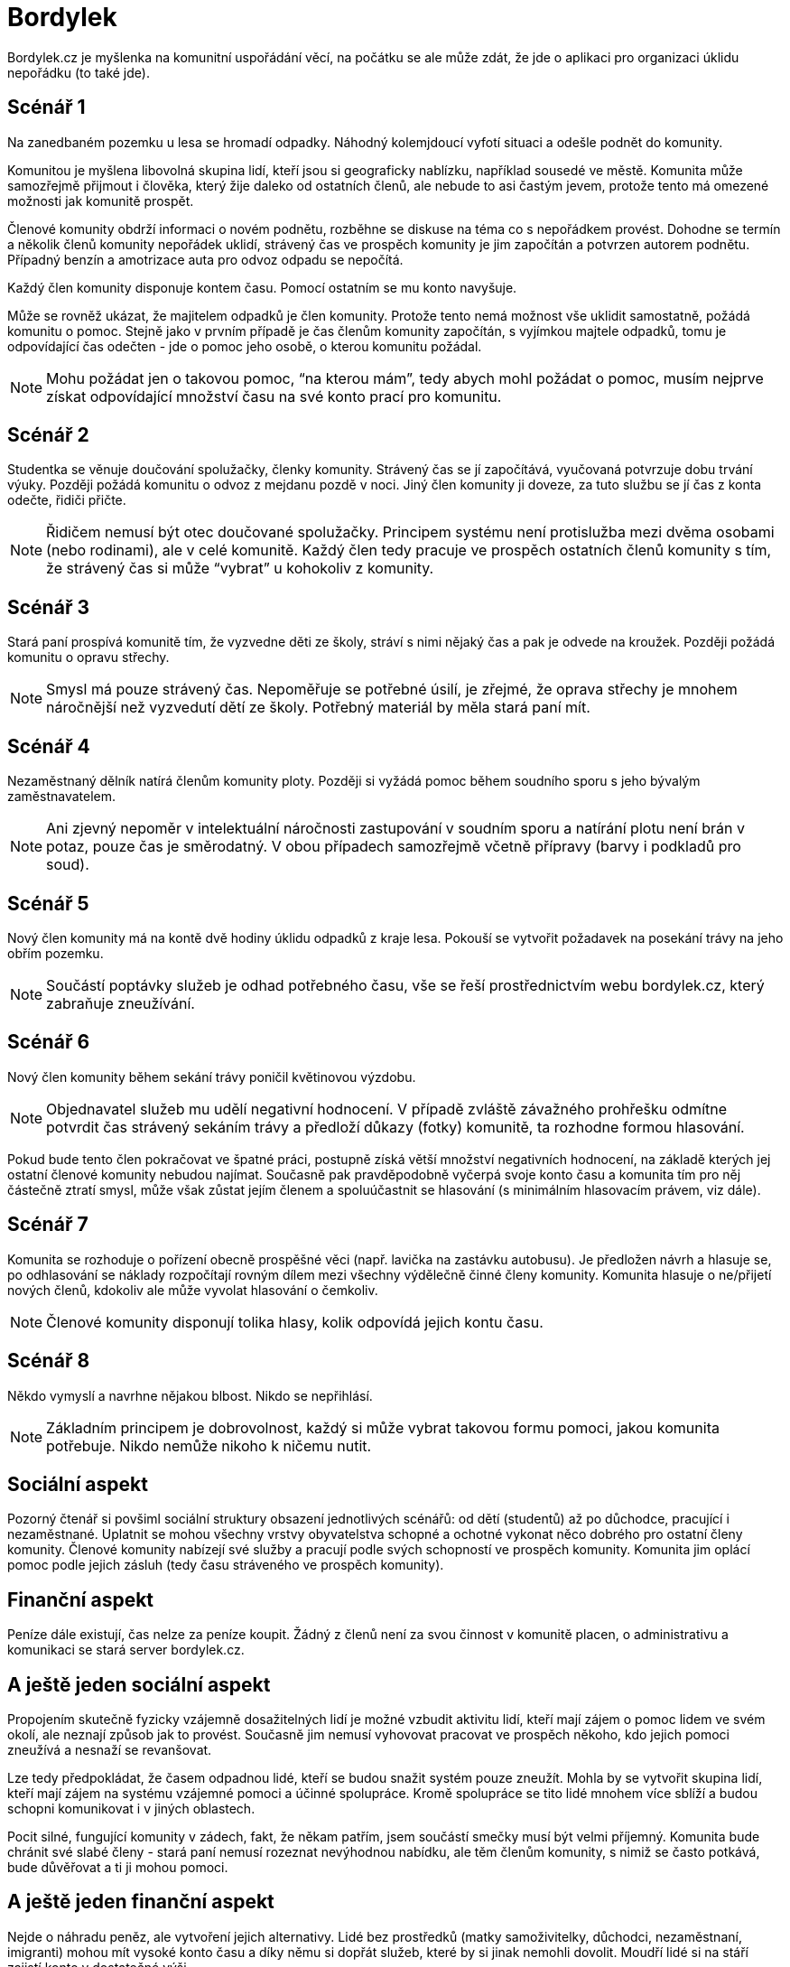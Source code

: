 = Bordylek
:icons: asciidoctor

Bordylek.cz je myšlenka na komunitní uspořádání věcí, na počátku se ale může zdát, že jde o aplikaci pro organizaci úklidu nepořádku (to také jde).

== Scénář 1
Na zanedbaném pozemku u lesa se hromadí odpadky. Náhodný kolemjdoucí vyfotí situaci a odešle podnět do komunity. 

Komunitou je myšlena libovolná skupina lidí, kteří jsou si geograficky nablízku, například sousedé ve městě. Komunita může samozřejmě přijmout i člověka, který žije daleko od ostatních členů, ale nebude to asi častým jevem, protože tento má omezené možnosti jak komunitě prospět. 

Členové komunity obdrží informaci o novém podnětu, rozběhne se diskuse na téma co s nepořádkem provést. Dohodne se termín a několik členů komunity nepořádek uklidí, strávený čas ve prospěch komunity je jim započítán a potvrzen autorem podnětu. Případný benzín a amotrizace auta pro odvoz odpadu se nepočítá.

Každý člen komunity disponuje kontem času. Pomocí ostatním se mu konto navyšuje. 

Může se rovněž ukázat, že majitelem odpadků je člen komunity. Protože tento nemá možnost vše uklidit samostatně, požádá komunitu o pomoc. Stejně jako v prvním případě je čas členům komunity započítán, s vyjímkou majtele odpadků, tomu je odpovídající čas odečten - jde o pomoc jeho osobě, o kterou komunitu požádal. 

NOTE: Mohu požádat jen o takovou pomoc, “na kterou mám”, tedy abych mohl požádat o pomoc, musím nejprve získat odpovídající množství času na své konto prací pro komunitu. 

== Scénář 2
Studentka se věnuje doučování spolužačky, členky komunity. Strávený čas se jí započítává, vyučovaná potvrzuje dobu trvání výuky. Později požádá komunitu o odvoz z mejdanu pozdě v noci. Jiný člen komunity ji doveze, za tuto službu se jí čas z konta odečte, řidiči přičte.

NOTE: Řidičem nemusí být otec doučované spolužačky. Principem systému není protislužba mezi dvěma osobami (nebo rodinami), ale v celé komunitě. Každý člen tedy pracuje ve prospěch ostatních členů komunity s tím, že strávený čas si může “vybrat” u kohokoliv z komunity.

== Scénář 3
Stará paní prospívá komunitě tím, že vyzvedne děti ze školy, stráví s nimi nějaký čas a pak je odvede na kroužek. Později požádá komunitu o opravu střechy.

NOTE: Smysl má pouze strávený čas. Nepoměřuje se potřebné úsilí, je zřejmé, že oprava střechy je mnohem náročnější než vyzvedutí dětí ze školy. Potřebný materiál by měla stará paní mít. 

== Scénář 4
Nezaměstnaný dělník natírá členům komunity ploty. Později si vyžádá pomoc během soudního sporu s jeho bývalým zaměstnavatelem.

NOTE: Ani zjevný nepoměr v intelektuální náročnosti zastupování v soudním sporu a natírání plotu není brán v potaz, pouze čas je směrodatný. V obou případech samozřejmě včetně přípravy (barvy i podkladů pro soud).

== Scénář 5
Nový člen komunity má na kontě dvě hodiny úklidu odpadků z kraje lesa. Pokouší se vytvořit požadavek na posekání trávy na jeho obřím pozemku.

NOTE: Součástí poptávky služeb je odhad potřebného času, vše se řeší prostřednictvím webu bordylek.cz, který zabraňuje zneužívání.

== Scénář 6
Nový člen komunity během sekání trávy poničil květinovou výzdobu. 

NOTE: Objednavatel služeb mu udělí negativní hodnocení. V případě zvláště závažného prohřešku odmítne potvrdit čas strávený sekáním trávy a předloží důkazy (fotky) komunitě, ta rozhodne formou hlasování.

Pokud bude tento člen pokračovat ve špatné práci, postupně získá větší množství negativních hodnocení, na základě kterých jej ostatní členové komunity nebudou najímat. Současně pak pravděpodobně vyčerpá svoje konto času a komunita tím pro něj částečně ztratí smysl, může však zůstat jejím členem a spoluúčastnit se hlasování (s minimálním hlasovacím právem, viz dále).

== Scénář 7
Komunita se rozhoduje o pořízení obecně prospěšné věci (např. lavička na zastávku autobusu). Je předložen návrh a hlasuje se, po odhlasování se náklady rozpočítají rovným dílem mezi všechny výdělečně činné členy komunity. Komunita hlasuje o ne/přijetí nových členů, kdokoliv ale může vyvolat hlasování o čemkoliv. 

NOTE: Členové komunity disponují tolika hlasy, kolik odpovídá jejich kontu času.

== Scénář 8
Někdo vymyslí a navrhne nějakou blbost. Nikdo se nepřihlásí. 

NOTE: Základním principem je dobrovolnost, každý si může vybrat takovou formu pomoci, jakou komunita potřebuje. Nikdo nemůže nikoho k ničemu nutit.

== Sociální aspekt
Pozorný čtenář si povšiml sociální struktury obsazení jednotlivých scénářů: od dětí (studentů) až po důchodce, pracující i nezaměstnané. Uplatnit se mohou všechny vrstvy obyvatelstva schopné a ochotné vykonat něco dobrého pro ostatní členy komunity.  Členové komunity nabízejí své služby a pracují podle svých schopností ve prospěch komunity. Komunita jim oplácí pomoc podle jejich zásluh (tedy času stráveného ve prospěch komunity). 

== Finanční aspekt
Peníze dále existují, čas nelze za peníze koupit. Žádný z členů není za svou činnost v komunitě placen, o administrativu a komunikaci se stará server bordylek.cz.

== A ještě jeden sociální aspekt
Propojením skutečně fyzicky vzájemně dosažitelných lidí je možné vzbudit aktivitu lidí, kteří mají zájem o pomoc lidem ve svém okolí, ale neznají způsob jak to provést. Současně jim nemusí vyhovovat pracovat ve prospěch někoho, kdo jejich pomoci zneužívá a nesnaží se revanšovat.

Lze tedy předpokládat, že časem odpadnou lidé, kteří se budou snažit systém pouze zneužít. Mohla by se vytvořit skupina lidí, kteří mají zájem na systému vzájemné pomoci a účinné spolupráce. Kromě spolupráce se tito lidé mnohem více sblíží a budou schopni komunikovat i v jiných oblastech.

Pocit silné, fungující komunity v zádech, fakt, že někam patřím, jsem součástí smečky musí být velmi příjemný. Komunita bude chránit své slabé členy - stará paní nemusí rozeznat nevýhodnou nabídku, ale těm členům komunity, s nimiž se často potkává, bude důvěřovat a ti ji mohou pomoci. 

== A ještě jeden finanční aspekt
Nejde o náhradu peněz, ale vytvoření jejich alternativy. Lidé bez prostředků (matky samoživitelky, důchodci, nezaměstnaní, imigranti) mohou mít vysoké konto času a díky němu si dopřát služeb, které by si jinak nemohli dovolit. Moudří lidé si na stáří zajistí konto v dostatečné výši.

NOTE: Čas věnovaný komunitě nepodléhá zdanění. Čas nelze ukrást ani vytunelovat. 

== Komunikace
Server bordylek.cz by měl posílat informační email 1x denně se souhrnem událostí, zejména typu
* žádosti o členství,
* nové akce,
* realizované akce,
* upozornění na podezřelou aktivitu (viz dále).

== Rizika
Zneužití především, chování jednotlivývh členů komunity by mělo být průběžně vyhodnocováno. Například spolupráce dvou či více členů, kteří si vzájemně “přihrávají” čas (tedy organizují akce, kterých se neúčastní nikdo jiný) by měl být odhalitelná. Všechna podezření budou komunikována ostatním členům komunity v denním mailu.

Velikost komunity - příliš malá komunita si nevystačí, v příliš velké lze snadno ztratit přehled. Optimální velikost se jeví v rozmezí 1000-3000 členů, na úrovni menšího města, několika sousedících vesnic nebo městské čtvrti.



